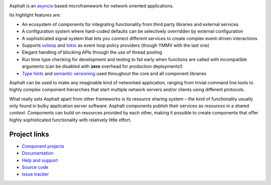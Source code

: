 .. image:: https://travis-ci.org/asphalt-framework/asphalt.svg?branch=master
  :target: https://travis-ci.org/asphalt-framework/asphalt
  :alt: Build Status
.. image:: https://coveralls.io/repos/github/asphalt-framework/asphalt/badge.svg?branch=master
  :target: https://coveralls.io/github/asphalt-framework/asphalt?branch=master
  :alt: Code Coverage

Asphalt is an asyncio_ based microframework for network oriented applications.

Its highlight features are:

* An ecosystem of components for integrating functionality from third party libraries and external
  services
* A configuration system where hard-coded defaults can be selectively overridden by external
  configuration
* A sophisticated signal system that lets you connect different services to create complex
  event-driven interactions
* Supports uvloop_ and tokio_ as event loop policy providers (though YMMV with the last one)
* Elegant handling of blocking APIs through the use of thread pooling
* Run time type checking for development and testing to fail early when functions are called with
  incompatible arguments (can be disabled with **zero** overhead for production deployments!)
* `Type hints`_ and `semantic versioning`_ used throughout the core and all component libraries

Asphalt can be used to make any imaginable kind of networked application, ranging from trivial
command line tools to highly complex component hierarchies that start multiple network servers
and/or clients using different protocols.

What really sets Asphalt apart from other frameworks is its resource sharing system – the kind of
functionality usually only found in bulky application server software. Asphalt components publish
their services as *resources* in a shared *context*. Components can build on resources provided by
each other, making it possible to create components that offer highly sophisticated functionality
with relatively little effort.

.. _asyncio: https://docs.python.org/3/library/asyncio.html
.. _uvloop: https://github.com/MagicStack/uvloop
.. _tokio: https://github.com/PyO3/tokio
.. _Type hints: https://www.python.org/dev/peps/pep-0484/
.. _semantic versioning: http://semver.org/

Project links
-------------

* `Component projects <https://github.com/asphalt-framework>`_
* `Documentation <http://asphalt.readthedocs.org/en/latest/>`_
* `Help and support <https://github.com/asphalt-framework/asphalt/wiki/Help-and-support>`_
* `Source code <https://github.com/asphalt-framework/asphalt>`_
* `Issue tracker <https://github.com/asphalt-framework/asphalt/issues>`_
